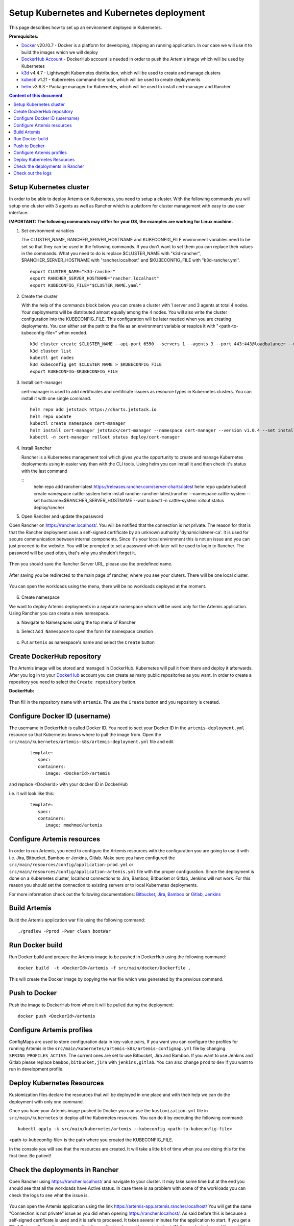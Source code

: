 Setup Kubernetes and Kubernetes deployment
===============================================================

This page describes how to set up an environment deployed in Kubernetes.

**Prerequisites:**

* `Docker <https://docs.docker.com/install>`__ v20.10.7 - Docker is a platform for developing, shipping an running application. In our case we will use it to build the images which we will deploy
* `DockerHub Account <https://hub.docker.com/signup>`__ - DockerHub account is needed in order to push the Artemis image which will be used by Kubernetes
* `k3d <https://k3d.io/#installation>`__ v4.4.7 - Lightweght Kubernetes distribution, which will be used to create and manage clusters
* `kubectl <https://kubernetes.io/docs/tasks/tools/#kubectl/>`__ v1.21 - Kubernetes command-line tool, which will be used to create deployments
* `helm <https://helm.sh/docs/intro/install/>`__ v3.6.3 - Package manager for Kubernetes, which will be used to install cert-manager and Rancher


.. contents:: Content of this document
    :local:
    :depth: 1

Setup Kubernetes cluster
------------------------
In order to be able to deploy Artemis on Kubernetes, you need to setup a cluster.
With the following commands you will setup one cluster with 3 agents as well as Rancher which is a platform for cluster management with easy to use user interface.

**IMPORTANT: The following commands may differ for your OS, the examples are working for Linux machine.**

1. Set environment variables
   
   The CLUSTER_NAME, RANCHER_SERVER_HOSTNAME and KUBECONFIG_FILE environment variables need to be set so that they can be used in the following commands.
   If you don't want to set them you can replace their values in the commands. What you need to do is replace $CLUSTER_NAME with "k3d-rancher", $RANCHER_SERVER_HOSTNAME with "rancher.localhost" and $KUBECONFIG_FILE with "k3d-rancher.yml".
   
   ::

      export CLUSTER_NAME="k3d-rancher" 
      export RANCHER_SERVER_HOSTNAME="rancher.localhost"
      export KUBECONFIG_FILE="$CLUSTER_NAME.yaml"

2. Create the cluster

   With the help of the commands block below you can create a cluster with 1 server and 3 agents at total 4 nodes. Your deployments will be distributed almost equally among the 4 nodes.
   You will also write the cluster configuration into the KUBECONFIG_FILE. This configuration will be later needed when you are creating deployments. You can either set the path to the file as an environment variable or reaplce it with "<path-to-kubeconfig-file>" when needed.
   
   ::

      k3d cluster create $CLUSTER_NAME --api-port 6550 --servers 1 --agents 3 --port 443:443@loadbalancer --wait 
      k3d cluster list 
      kubectl get nodes 
      k3d kubeconfig get $CLUSTER_NAME > $KUBECONFIG_FILE 
      export KUBECONFIG=$KUBECONFIG_FILE 

3. Install cert-manager
   
   cert-manager is used to add certificates and certificate issuers as resource types in Kubernetes clusters.
   You can install it with one single command.

   ::

      helm repo add jetstack https://charts.jetstack.io 
      helm repo update
      kubectl create namespace cert-manager
      helm install cert-manager jetstack/cert-manager --namespace cert-manager --version v1.0.4 --set installCRDs=true --wait 
      kubectl -n cert-manager rollout status deploy/cert-manager

4. Install Rancher

   Rancher is a Kubernetes management tool which gives you the opportunity to create and manage Kubernetes deployments using in easier way than with the CLI tools.
   Using helm you can install it and then check it's status with the last command

   ::
      helm repo add rancher-latest https://releases.rancher.com/server-charts/latest
      helm repo update
      kubectl create namespace cattle-system
      helm install rancher rancher-latest/rancher --namespace cattle-system --set hostname=$RANCHER_SERVER_HOSTNAME --wait 
      kubectl -n cattle-system rollout status deploy/rancher

5. Open Rancher and update the password

Open Rancher on `<https://rancher.localhost/>`__.
You will be notified that the connection is not private. The reason for that is that the Rancher deployment uses a self-signed certificate by an unknown authority 'dynamiclistener-ca'. It is used for secure communication between internal components. Since it's your local environment this is not an issue and you can just proceed to the website.
You will be prompted to set a password which later will be used to login to Rancher. The password will be used often, that's why you shouldn't forget it.

.. figure:: kubernetes/rancher_password.png
   :align: center

Then you should save the Rancher Server URL, please use the predefined name.  

.. figure:: kubernetes/rancher_url.png
   :align: center

After saving you be redirected to the main page of rancher, where you see your cluters. There will be one local cluster.

.. figure:: kubernetes/rancher_cluster.png
   :align: center

You can open the workloads using the menu, there will be no workloads deployed at the moment.

.. figure:: kubernetes/rancher_nav_workloads.png
   :align: center


.. figure:: kubernetes/rancher_empty_workloads.png
   :align: center

6. Create namespace

We want to deploy Artemis deployments in a separate namespace which will be used only for the Artemis application.
Using Rancher you can create a new namespace.

a. Navigate to Namespaces using the top menu of Rancher

b. Select ``Add Namespace`` to open the form for namespace creation  

   .. figure:: kubernetes/rancher_namespaces.png
      :align: center

c. Put ``artemis`` as namespace's name and select the ``Create`` button

   .. figure:: kubernetes/rancher_create_namespace.png
      :align: center



Create DockerHub repository
---------------------------
The Artemis image will be stored and managed in DockerHub. Kubernetes will pull it from there and deploy it afterwards.
After you log in to your `DockerHub <https://hub.docker.com/>`__ account you can create as many public repositories as you want.
In order to create a repository you need to select the ``Create repository`` button.


**DockerHub:**

.. figure:: kubernetes/dockerhub.png
   :align: center

Then fill in the repository name with ``artemis``. The use the ``Create`` button and you repository is created.

.. figure:: kubernetes/dockerhub_create_repository.png
   :align: center

Configure Docker ID (username)
------------------------------
The username in DockerHub is called Docker ID. You need to seet your Docker ID in the ``artemis-deployment.yml`` resource so that Kubernetes knows where to pull the image from.
Open the ``src/main/kubernetes/artemis-k8s/artemis-deployment.yml`` file and edit

   ::

      template:
         spec:
         containers:
            image: <DockerId>/artemis

and replace <DockerId> with your docker ID in DockerHub

i.e. it will look like this:

   ::

      template:
         spec:
         containers:
            image: mmehmed/artemis



Configure Artemis resources
---------------------------
In order to run Artemis, you need to configure the Artemis resources with the configuration you are going to use it with i.e. Jira, Bitbucket, Bamboo or Jenkins, Gitlab.
Make sure you have configured the ``src/main/resources/config/application-prod.yml`` or ``src/main/resources/config/application-artemis.yml`` file with the proper configuration. 
Since the deployment is done on a Kubernetes cluster, localhost connections to Jira, Bamboo, Bitbucket or Gitlab, Jenkins will not work. 
For this reason you should set the connection to existing servers or to local Kubernetes deployments.

For more information check out the following documentations: 
`Bitbucket, Jira, Bamboo <https://docs.artemis.ase.in.tum.de/dev/setup/bamboo-bitbucket-jira/>`__ or
`Gitlab, Jenkins <https://docs.artemis.ase.in.tum.de/dev/setup/jenkins-gitlab/>`__

Build Artemis
-------------
Build the Artemis application war file using the following command:

::

   ./gradlew -Pprod -Pwar clean bootWar

Run Docker build
----------------
Run Docker build and prepare the Artemis image to be pushed in DockerHub using the following command:

::

   docker build  -t <DockerId>/artemis -f src/main/docker/Dockerfile .

This will create the Docker image by copying the war file which was generated by the previous command.

Push to Docker
--------------
Push the image to DockerHub from where it will be pulled during the deployment:

::

   docker push <DockerId>/artemis


Configure Artemis profiles
--------------------------
ConfigMaps are used to store configuration data in key-value pairs, If you want you can configure the profiles for running Artemis in the ``src/main/kubernetes/artemis-k8s/artemis-configmap.yml`` file by changing ``SPRING_PROFILES_ACTIVE``.
The current ones are set to use Bitbucket, Jira and Bamboo. If you want to use Jenkins and Gitlab please replace ``bamboo,bitbucket,jira`` with ``jenkins,gitlab``.
You can also change ``prod`` to ``dev`` if you want to run in development profile.


Deploy Kubernetes Resources
---------------------------
Kustomization files declare the resources that will be deployed in one place and with their help we can do the deployment with only one command.

Once you have your Artemis image pushed to Docker you can use the ``kustomization.yml`` file in ``src/main/kubernetes`` to deploy all the Kubernetes resources.
You can do it by executing the following command: 

::

   kubectl apply -k src/main/kubernetes/artemis --kubeconfig <path-to-kubeconfig-file>

<path-to-kubeconfig-file> is the path where you created the KUBECONFIG_FILE.


In the console you will see that the resources are created. It will take a litte bit of time when you are doing this for the first time. Be patient!

.. figure:: kubernetes/kubectl_kustomization.png
   :align: center

Check the deployments in Rancher
--------------------------------
Open Rancher using `<https://rancher.localhost/>`__ and navigate to your cluster.
It may take some time but at the end you should see that all the workloads have Active status. In case there is aa problem with some of the workloads you can check the logs to see what the issue is.

.. figure:: kubernetes/rancher_workloads.png
   :align: center

You can open the Artemis application using the link `<https://artemis-app.artemis.rancher.localhost/>`__
You will get the same "Connection is not private" issue as you did when opening `<https://rancher.localhost/>`__. As said before this is because a self-signed certificate is used and it is safe to proceeed.
It takes several minutes for the application to start. If you get a "Bad Gateway" error it may happen that the application has not been started yet. 
Wait everal minutes and if you still have this issue or another one you can check out the pod logs (described in the next chapter). 

Check out the logs
------------------
Open the workload which logs you need to check. There is a list of pods. Open the menu for one of the pods and select ``View Logs``. A popup with the logs will be opened.

.. figure:: kubernetes/rancher_logs.png
   :align: center
